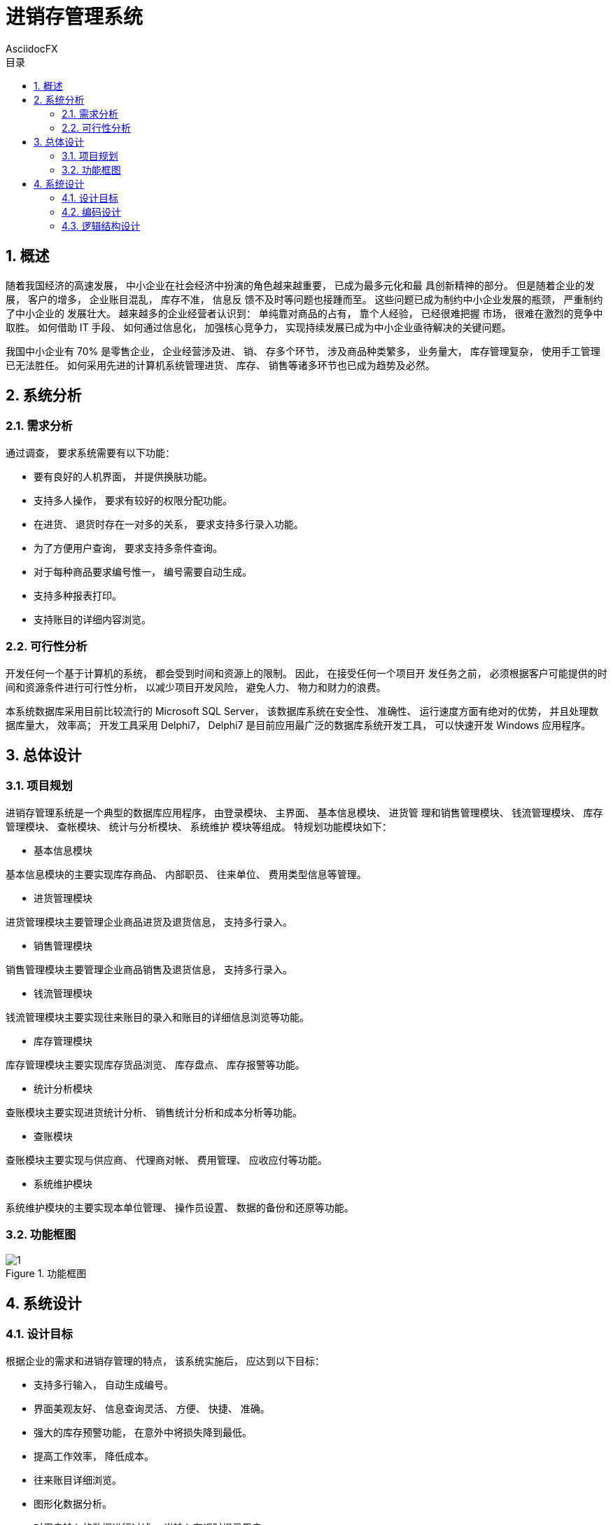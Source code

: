 = 进销存管理系统
AsciidocFX
:doctype: article
:encoding: utf-8
:lang: zh-Hans-CN
:toc: left
:toc-title: 目录
:numbered:
:imagesdir: images

<<<

== 概述

随着我国经济的高速发展， 中小企业在社会经济中扮演的角色越来越重要， 已成为最多元化和最
具创新精神的部分。 但是随着企业的发展， 客户的增多， 企业账目混乱， 库存不准， 信息反
馈不及时等问题也接踵而至。 这些问题已成为制约中小企业发展的瓶颈， 严重制约了中小企业的
发展壮大。 越来越多的企业经营者认识到： 单纯靠对商品的占有， 靠个人经验， 已经很难把握
市场， 很难在激烈的竞争中取胜。 如何借助 IT 手段、 如何通过信息化， 加强核心竞争力， 
实现持续发展已成为中小企业亟待解决的关键问题。 

我国中小企业有 70% 是零售企业， 企业经营涉及进、 销、 存多个环节， 涉及商品种类繁多， 
业务量大， 库存管理复杂， 使用手工管理已无法胜任。 如何采用先进的计算机系统管理进货、 
库存、 销售等诸多环节也已成为趋势及必然。 

== 系统分析

=== 需求分析

通过调查， 要求系统需要有以下功能：

* 要有良好的人机界面， 并提供换肤功能。
* 支持多人操作， 要求有较好的权限分配功能。
* 在进货、 退货时存在一对多的关系， 要求支持多行录入功能。
* 为了方便用户查询， 要求支持多条件查询。
* 对于每种商品要求编号惟一， 编号需要自动生成。
* 支持多种报表打印。
* 支持账目的详细内容浏览。

=== 可行性分析

开发任何一个基于计算机的系统， 都会受到时间和资源上的限制。 因此， 在接受任何一个项目开
发任务之前， 必须根据客户可能提供的时间和资源条件进行可行性分析， 以减少项目开发风险， 
避免人力、 物力和财力的浪费。

本系统数据库采用目前比较流行的 Microsoft SQL Server， 该数据库系统在安全性、 准确性、 
运行速度方面有绝对的优势， 并且处理数据库量大， 效率高； 开发工具采用 Delphi7， Delphi7 
是目前应用最广泛的数据库系统开发工具， 可以快速开发 Windows 应用程序。

== 总体设计

=== 项目规划
进销存管理系统是一个典型的数据库应用程序， 由登录模块、 主界面、 基本信息模块、 进货管
理和销售管理模块、 钱流管理模块、 库存管理模块、 查帐模块、 统计与分析模块、 系统维护
模块等组成。 特规划功能模块如下：

* 基本信息模块

基本信息模块的主要实现库存商品、 内部职员、 往来单位、 费用类型信息等管理。

* 进货管理模块

进货管理模块主要管理企业商品进货及退货信息， 支持多行录入。

* 销售管理模块

销售管理模块主要管理企业商品销售及退货信息， 支持多行录入。

* 钱流管理模块

钱流管理模块主要实现往来账目的录入和账目的详细信息浏览等功能。

* 库存管理模块

库存管理模块主要实现库存货品浏览、 库存盘点、 库存报警等功能。

* 统计分析模块

查账模块主要实现进货统计分析、 销售统计分析和成本分析等功能。

* 查账模块

查账模块主要实现与供应商、 代理商对帐、 费用管理、 应收应付等功能。

* 系统维护模块

系统维护模块的主要实现本单位管理、 操作员设置、 数据的备份和还原等功能。

=== 功能框图

image::1.png[caption="Figure 1. ", title="功能框图", align="center"]

== 系统设计

=== 设计目标

根据企业的需求和进销存管理的特点， 该系统实施后， 应达到以下目标：

* 支持多行输入， 自动生成编号。
* 界面美观友好、 信息查询灵活、 方便、 快捷、 准确。
* 强大的库存预警功能， 在意外中将损失降到最低。
* 提高工作效率， 降低成本。
* 往来账目详细浏览。
* 图形化数据分析。
* 对用户输入的数据进行过滤， 当输入有误时提示用户。
* 数据保密性强， 用户对应不同的操作级别。
* 系统最大限度地实现了易安装性、 易维护性和易操作性。
* 直接调用 Word、 Excel 软件。
* 系统运行稳定、 安全可靠。

=== 编码设计

编码是一种商品或单据的惟一标识， 编码设计的目的是为了便于数据的存储和检索， 提高处理的
效率和精度， 进销存管理系统中编码设计如下：

* 单据编号

1. 进货单据编号为系统日期、 “进货” 拼音简码和 7 位数字编码的组合。 例如 
   20050228JH0000012。

2. 进货退货编号为系统日期、 “进货退货” 拼音简码和 7 位数字编码的组合。 例如,
   20050228JHTH0000012。

3. 销售单据编号为系统日期、 “销售” 拼音简码和 7 位数字编码的组合。 例如， 
   20050228XS0000012。

4. 销售退货编号为系统日期、 “销售退货” 拼音简码和 7 位数字编码的组合， 例如， 
   20050228XSTH0000012。

* 商品编号

商品编号为字母 "T" 和 5 位数字编码。

* 往来单位编号

单位编号为字母 "U" 和 4 位数字编码。

* 职员编号

职员编号为字母 "E" 和 5 位数字编码。

=== 逻辑结构设计

本系统数据库采用 SQL Server 2000 数据库， 数据库名称为 "db_EMS"。 数据库 db_EMS 中包含 18 个表。 下面分别给出数据库概要说明和数据表的结构。

数据库概要说明如图1所示。

image::db_ems.png[caption="", title="图1  数据库树型结构图", align="center"]

1. 数据库关系概要图
+
当在主键表中的数据发生改变时， 那么引用这个主键值的字段都要随之改变，确保数据的一致性和完整性，因此在“db_EMS”数据库中建立关系如图2所示。
+
image::db-rel.png[caption="", title="", align="center"]

2. 主要数据表的结构
 . 职员信息表（tb_employ）
+
职员信息表用来保存职员信息。职员信息表的结构如表1所示。
+
表1 职员信息表结构


